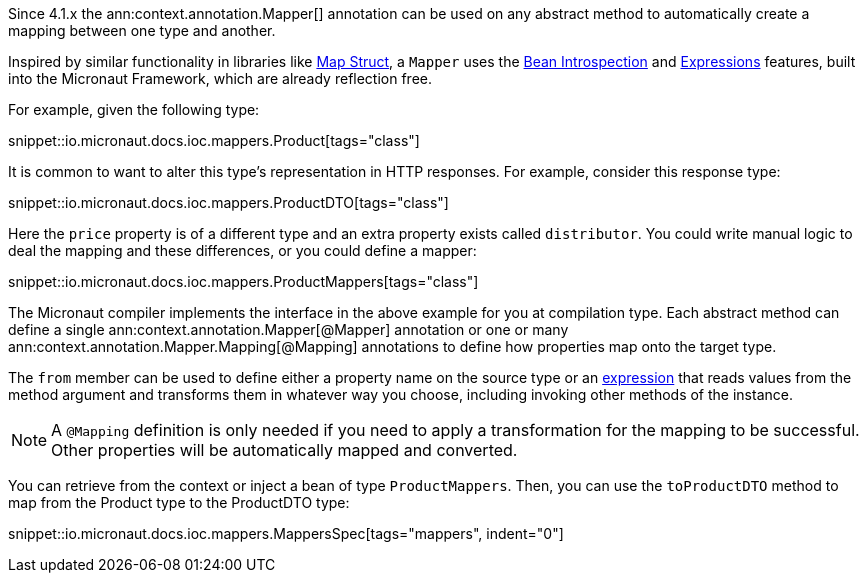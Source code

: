 Since 4.1.x the ann:context.annotation.Mapper[] annotation can be used on any abstract method to automatically create a mapping between one type and another.

Inspired by similar functionality in libraries like https://mapstruct.org[Map Struct], a `Mapper` uses the <<introspections, Bean Introspection>> and <<evaluatedExpressions, Expressions>> features, built into the Micronaut Framework, which are already reflection free.

For example, given the following type:

snippet::io.micronaut.docs.ioc.mappers.Product[tags="class"]

It is common to want to alter this type's representation in HTTP responses. For example, consider this response type:

snippet::io.micronaut.docs.ioc.mappers.ProductDTO[tags="class"]

Here the `price` property is of a different type and an extra property exists called `distributor`. You could write manual logic to deal the mapping and these differences, or you could define a mapper:

snippet::io.micronaut.docs.ioc.mappers.ProductMappers[tags="class"]

The Micronaut compiler implements the interface in the above example for you at compilation type.  Each abstract method can define a single ann:context.annotation.Mapper[@Mapper] annotation or one or many ann:context.annotation.Mapper.Mapping[@Mapping] annotations to define how properties map onto the target type.

The `from` member can be used to define either a property name on the source type or an <<evaluatedExpressions, expression>> that reads values from the method argument and transforms them in whatever way you choose, including invoking other methods of the instance.

NOTE: A `@Mapping` definition is only needed if you need to apply a transformation for the mapping to be successful. Other properties will be automatically mapped and converted.

You can retrieve from the context or inject a bean of type `ProductMappers`. Then, you can use the `toProductDTO` method  to map from the Product type to the ProductDTO type:

snippet::io.micronaut.docs.ioc.mappers.MappersSpec[tags="mappers", indent="0"]




